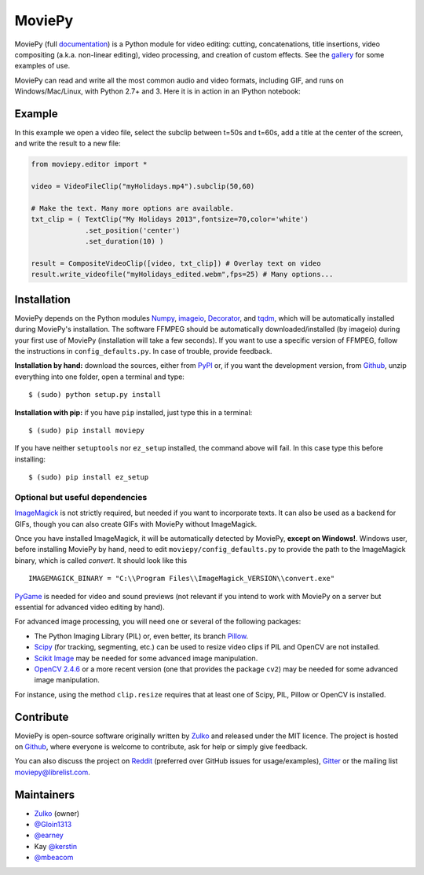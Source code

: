 MoviePy
=======

.. image:: https://badge.fury.io/py/moviepy.svg
    :target: PyPI_
    :alt: MoviePy page on the Python Package Index
.. image:: https://badges.gitter.im/movie-py/gitter.png
    :target: Gitter_
    :alt: Discuss MoviePy on Gitter

MoviePy (full documentation_) is a Python module for video editing: cutting, concatenations, title insertions, video compositing (a.k.a. non-linear editing), video processing, and creation of custom effects. See the gallery_ for some examples of use.

MoviePy can read and write all the most common audio and video formats, including GIF, and runs on Windows/Mac/Linux, with Python 2.7+ and 3. Here it is in action in an IPython notebook:

.. image:: https://raw.githubusercontent.com/Zulko/moviepy/master/docs/demo_preview.jpeg
    :alt: [logo]
    :align: center

Example
-------

In this example we open a video file, select the subclip between t=50s and t=60s, add a title at the center of the screen, and write the result to a new file:

.. code:: python

    from moviepy.editor import *

    video = VideoFileClip("myHolidays.mp4").subclip(50,60)

    # Make the text. Many more options are available.
    txt_clip = ( TextClip("My Holidays 2013",fontsize=70,color='white')
                 .set_position('center')
                 .set_duration(10) )

    result = CompositeVideoClip([video, txt_clip]) # Overlay text on video
    result.write_videofile("myHolidays_edited.webm",fps=25) # Many options...


Installation
------------

MoviePy depends on the Python modules Numpy_, imageio_, Decorator_, and tqdm_, which will be automatically installed during MoviePy's installation. The software FFMPEG should be automatically downloaded/installed (by imageio) during your first use of MoviePy (installation will take a few seconds). If you want to use a specific version of FFMPEG, follow the instructions in ``config_defaults.py``. In case of trouble, provide feedback.

**Installation by hand:** download the sources, either from PyPI_ or, if you want the development version, from Github_, unzip everything into one folder, open a terminal and type: ::

    $ (sudo) python setup.py install

**Installation with pip:** if you have ``pip`` installed, just type this in a terminal: ::

    $ (sudo) pip install moviepy

If you have neither ``setuptools`` nor ``ez_setup`` installed, the command above will fail. In this case type this before installing: ::

    $ (sudo) pip install ez_setup


Optional but useful dependencies
~~~~~~~~~~~~~~~~~~~~~~~~~~~~~~~~

ImageMagick_ is not strictly required, but needed if you want to incorporate texts. It can also be used as a backend for GIFs, though you can also create GIFs with MoviePy without ImageMagick.

Once you have installed ImageMagick, it will be automatically detected by MoviePy, **except on Windows!**. Windows user, before installing MoviePy by hand, need to edit ``moviepy/config_defaults.py`` to provide the path to the ImageMagick binary, which is called `convert`. It should look like this ::

    IMAGEMAGICK_BINARY = "C:\\Program Files\\ImageMagick_VERSION\\convert.exe"

PyGame_ is needed for video and sound previews (not relevant if you intend to work with MoviePy on a server but essential for advanced video editing by hand).

For advanced image processing, you will need one or several of the following packages:

- The Python Imaging Library (PIL) or, even better, its branch Pillow_.
- Scipy_ (for tracking, segmenting, etc.) can be used to resize video clips if PIL and OpenCV are not installed.
- `Scikit Image`_ may be needed for some advanced image manipulation.
- `OpenCV 2.4.6`_ or a more recent version (one that provides the package ``cv2``) may be needed for some advanced image manipulation.

For instance, using the method ``clip.resize`` requires that at least one of Scipy, PIL, Pillow or OpenCV is installed.


Contribute
----------

MoviePy is open-source software originally written by Zulko_ and released under the MIT licence. The project is hosted on Github_, where everyone is welcome to contribute, ask for help or simply give feedback.

You can also discuss the project on Reddit_ (preferred over GitHub issues for usage/examples), Gitter_ or the mailing list moviepy@librelist.com.


Maintainers
-----------

- Zulko_ (owner)

- `@Gloin1313`_
- `@earney`_
- Kay `@kerstin`_
- `@mbeacom`_


.. MoviePy links
.. _gallery: http://zulko.github.io/moviepy/gallery.html
.. _documentation: http://zulko.github.io/moviepy/
.. _`download MoviePy`: https://github.com/Zulko/moviepy

.. Websites, Platforms
.. _Reddit: http://www.reddit.com/r/moviepy/
.. _PyPI: https://pypi.python.org/pypi/moviepy
.. _Github: https://github.com/Zulko/moviepy
.. _Gitter: https://gitter.im/movie-py/Lobby

.. Software, Tools, Libraries
.. _Pillow: http://pillow.readthedocs.org/en/latest/
.. _Scipy: http://www.scipy.org/
.. _`OpenCV 2.4.6`: http://sourceforge.net/projects/opencvlibrary/files/
.. _Pygame: http://www.pygame.org/download.shtml
.. _Numpy: http://www.scipy.org/install.html
.. _imageio: http://imageio.github.io/
.. _`Scikit Image`: http://scikit-image.org/download.html
.. _Decorator: https://pypi.python.org/pypi/decorator
.. _tqdm: https://github.com/noamraph/tqdm
.. _ffmpeg: http://www.ffmpeg.org/download.html
.. _ImageMagick: http://www.imagemagick.org/script/index.php

.. People
.. _Zulko: https://github.com/Zulko
.. _`@Gloin1313`: https://github.com/Gloin1313
.. _`@earney`: https://github.com/earney
.. _`@kerstin`: https://github.com/kerstin
.. _`@mbeacom`: https://github.com/mbeacom
